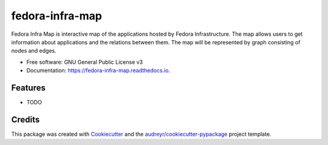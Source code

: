 ================
fedora-infra-map
================


.. image:: https://img.shields.io/pypi/v/fedora-infra-map.svg
        :target: https://pypi.python.org/pypi/fedora-infra-map

.. image:: https://img.shields.io/travis/Zlopez/fedora-infra-map.svg
        :target: https://travis-ci.org/Zlopez/fedora-infra-map

.. image:: https://readthedocs.org/projects/fedora-infra-map/badge/?version=latest
        :target: https://fedora-infra-map.readthedocs.io/en/latest/?badge=latest
        :alt: Documentation Status


.. image:: https://pyup.io/repos/github/Zlopez/fedora-infra-map/shield.svg
     :target: https://pyup.io/repos/github/Zlopez/fedora-infra-map/
     :alt: Updates



Fedora Infra Map is interactive map of the applications hosted by Fedora Infrastructure. The map allows users to get information about applications and the relations between them. The map will be represented by graph consisting of nodes and edges.



* Free software: GNU General Public License v3
* Documentation: https://fedora-infra-map.readthedocs.io.


Features
--------

* TODO

Credits
-------

This package was created with Cookiecutter_ and the `audreyr/cookiecutter-pypackage`_ project template.

.. _Cookiecutter: https://github.com/audreyr/cookiecutter
.. _`audreyr/cookiecutter-pypackage`: https://github.com/audreyr/cookiecutter-pypackage
